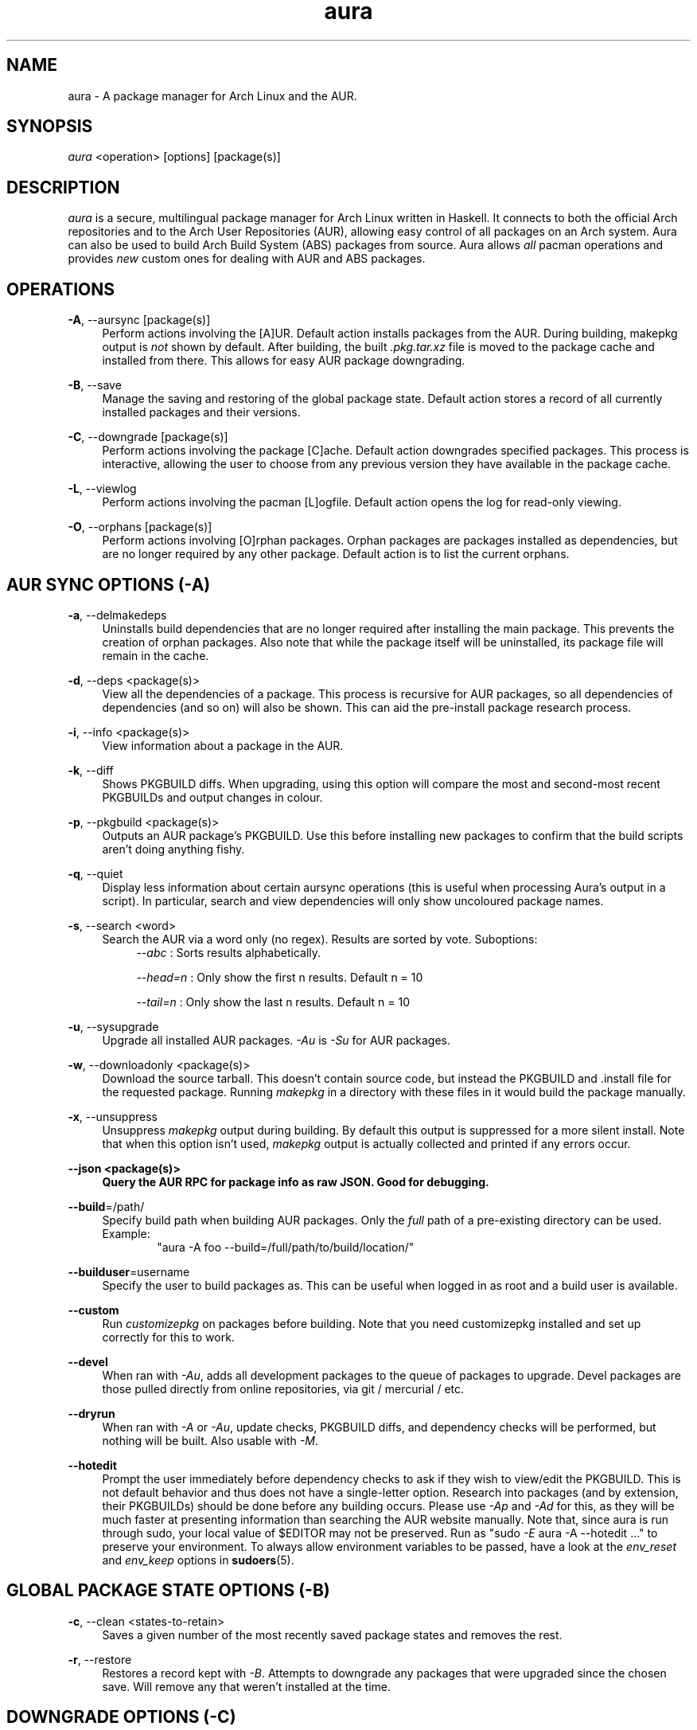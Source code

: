 .\" Man page for `aura`
.\" Written by Colin Woodbury <colin@fosskers.ca>

.TH aura 8 "June 2018" "Aura" "Aura Manual"

.\" Disable hyphenation.
.nh

.SH NAME
aura \- A package manager for Arch Linux and the AUR.

.SH SYNOPSIS
\fIaura\fR <operation> [options] [package(s)]

.SH DESCRIPTION
.P
\fIaura\fR is a secure, multilingual package manager for Arch Linux written in
Haskell.
It connects to both the official Arch repositories and to the Arch User
Repositories (AUR), allowing easy control of all packages on an Arch system.
Aura can also be used to build Arch Build System (ABS) packages from source.
Aura allows \fIall\fR pacman operations and provides \fInew\fR custom ones for
dealing with AUR and ABS packages.

.SH OPERATIONS
.P
\fB\-A\fR, \-\-aursync [package(s)]
.RS 4
Perform actions involving the [A]UR. Default action installs packages from the
AUR. During building, makepkg output is \fInot\fR shown by default. After
building, the built \fI.pkg.tar.xz\fR file is moved to the package cache and
installed from there. This allows for easy AUR package downgrading.
.RE
.P
\fB\-B\fR, \-\-save
.RS 4
Manage the saving and restoring of the global package state. Default action
stores a record of all currently installed packages and their versions.
.RE
.P
\fB\-C\fR, \-\-downgrade [package(s)]
.RS 4
Perform actions involving the package [C]ache. Default action downgrades
specified packages. This process is interactive, allowing the user to choose
from any previous version they have available in the package cache.
.RE
.P
\fB\-L\fR, \-\-viewlog
.RS 4
Perform actions involving the pacman [L]ogfile.
Default action opens the log for read-only viewing.
.RE
.P
\fB\-O\fR, \-\-orphans [package(s)]
.RS 4
Perform actions involving [O]rphan packages. Orphan packages are packages
installed as dependencies, but are no longer required by any other package.
Default action is to list the current orphans.
.RE

.SH AUR SYNC OPTIONS (\fI\-A\fR)
.P
\fB\-a\fR, \-\-delmakedeps
.RS 4
Uninstalls build dependencies that are no longer required after installing the
main package. This prevents the creation of orphan packages. Also note that
while the package itself will be uninstalled, its package file will remain in
the cache.
.RE
.P
\fB\-d\fR, \-\-deps <package(s)>
.RS 4
View all the dependencies of a package. This process is recursive for AUR
packages, so all dependencies of dependencies (and so on) will also be shown.
This can aid the pre-install package research process.
.RE
.P
\fB\-i\fR, \-\-info <package(s)>
.RS 4
View information about a package in the AUR.
.RE
.P
\fB\-k\fR, \-\-diff
.RS 4
Shows PKGBUILD diffs. When upgrading, using this option will compare the most
and second-most recent PKGBUILDs and output changes in colour.
.RE
.P
\fB\-p\fR, \-\-pkgbuild <package(s)>
.RS 4
Outputs an AUR package's PKGBUILD. Use this before installing new packages to
confirm that the build scripts aren't doing anything fishy.
.RE
.P
\fB\-q\fR, \-\-quiet
.RS 4
Display less information about certain aursync operations (this is useful when
processing Aura's output in a script). In particular, search and view
dependencies will only show uncoloured package names.
.RE
.P
\fB\-s\fR, \-\-search <word>
.RS 4
Search the AUR via a word only (no regex). Results are sorted by vote.
Suboptions:
.RS 4
\fI\-\-abc\fR    : Sorts results alphabetically.
.P
\fI\-\-head\=n\fR : Only show the first n results. Default n = 10
.P
\fI\-\-tail\=n\fR : Only show the last n results.  Default n = 10
.RE
.RE
.P
\fB\-u\fR, \-\-sysupgrade
.RS 4
Upgrade all installed AUR packages. \fI\-Au\fR is \fI\-Su\fR for AUR packages.
.RE
.P
\fB\-w\fR, \-\-downloadonly <package(s)>
.RS 4
Download the source tarball. This doesn't contain source code, but instead the
PKGBUILD and .install file for the requested package. Running \fImakepkg\fR in
a directory with these files in it would build the package manually.
.RE
.P
\fB\-x\fR, \-\-unsuppress
.RS 4
Unsuppress \fImakepkg\fR output during building. By default this output is
suppressed for a more silent install. Note that when this option isn't used,
\fImakepkg\fR output is actually collected and printed if any errors occur.
.RE
.P
\fB\-\-json <package(s)>
.RS 4
Query the AUR RPC for package info as raw JSON. Good for debugging.
.RE
.P
\fB\-\-build\fR=/path/
.RS 4
Specify build path when building AUR packages. Only the \fIfull\fR path of a
pre-existing directory can be used. Example:
.RS 6
"aura -A foo --build=/full/path/to/build/location/"
.RE
.RE
.P
\fB\-\-builduser\fR=username
.RS 4
Specify the user to build packages as. This can be useful when logged in as
root and a build user is available.
.RE
.P
\fB\-\-custom\fR
.RS 4
Run \fIcustomizepkg\fR on packages before building. Note that you need
customizepkg installed and set up correctly for this to work.
.RE
.P
\fB\-\-devel\fR
.RS 4
When ran with \fI\-Au\fR, adds all development packages to the queue of
packages to upgrade. Devel packages are those pulled directly from online
repositories, via git / mercurial / etc.
.RE
.P
\fB\-\-dryrun\fR
.RS 4
When ran with \fI\-A\fR or \fI\-Au\fR, update checks, PKGBUILD diffs, and
dependency checks will be performed, but nothing will be built. Also usable
with \fI\-M\fR.
.RE
.P
\fB\-\-hotedit\fR
.RS 4
Prompt the user immediately before dependency checks to ask if they wish to
view/edit the PKGBUILD.
This is not default behavior and thus does not have a single\-letter option.
Research into packages (and by extension, their PKGBUILDs) should be done
before any building occurs. Please use \fI\-Ap\fR and \fI\-Ad\fR for this, as
they will be much faster at presenting information than searching the AUR
website manually.
Note that, since aura is run through sudo, your local value of $EDITOR may not
be preserved. Run as "sudo \fI\-E\fR aura -A --hotedit ..." to preserve your
environment. To always allow environment variables to be passed, have a look at
the \fIenv_reset\fR and \fIenv_keep\fR options in \fBsudoers\fR(5).
.RE

.SH GLOBAL PACKAGE STATE OPTIONS (\fI\-B\fR)
.P
\fB\-c\fR, \-\-clean <states-to-retain>
.RS 4
Saves a given number of the most recently saved package states and removes the
rest.
.RE
.P
\fB\-r\fR, \-\-restore\fR
.RS 4
Restores a record kept with \fI\-B\fR. Attempts to downgrade any packages that
were upgraded since the chosen save. Will remove any that weren't installed at
the time.
.RE

.SH DOWNGRADE OPTIONS (\fI\-C\fR)
.P
\fB\-b\fR, \-\-backup\fR <path>
.RS 4
Backup the package cache to a given directory. The given directory must already
exist. During copying, progress will be shown. If the copy takes too long, you
may want to reduce the number of older versions of each package by using
\fI\-Cc\fR.
.RE
.P
\fB\-c\fR, \-\-clean <versions-to-retain>
.RS 4
Saves a given number of package versions for each package and deletes the rest
from the package cache. Count is made from the most recent version, so using:
.RS 4
aura -Cc 3
.RE
would save the three most recent versions of each package file.
Giving the number 0 as an argument is identical to \fI\-Scc\fR.
.RE
.P
\fB\-\-notsaved
.RS 4
Remove only those package files which are not saved in a package record (a la \fI\-B\fR).
.RE
.P
\fB\-s\fR, \-\-search <regex>
.RS 4
Search the package cache via a regex. Any package name that matches the regex
will be output as\-is.
.RE

.SH LOGFILE OPTIONS (\fI\-L\fR)
.P
\fB\-i\fR, \-\-info <package(s)>
.RS 4
Displays install / upgrade history for a given package. Under the `Recent
Actions` section, only the last five entries will be displayed. If there are
less than five actions ever performed with the package, what is available will
be printed.
.RE
.P
\fB\-s\fR, \-\-search <regex>
.RS 4
Search the pacman log file via a regex. Useful for singling out any and all
actions performed on a package.
.RE

.SH ORPHAN PACKAGE OPTIONS (\fI\-O\fR)
.P
\fB\-\-adopt <package(s)>
.RS 4
Mark a package as being explicitly installed (i.e. it's not a dependency).
.RE
.P
\fB\-j\fR, \-\-abandon
.RS 4
Uninstall all orphan packages.
.RE

.SH PACMAN / AURA DUAL FUNCTIONALITY OPTIONS
.P
\-\-noconfirm
.RS 4
Never ask for any Aura or Pacman confirmation. Any time a prompt would
appear, say before building or installation, it is assumed the user
answered in whatever way would progress the program.
.RE
.P
\-\-needed
.RS 4
Don't rebuild/reinstall packages that are already up to date.
.RE
.P
\-\-debug
.RS 4
View some handy debugging information.
.RE

.SH EXPOSED MAKEPKG OPTIONS
.P
\-\-ignorearch
.RS 4
Ignores processor architecture when building packages.
.RE
.P
\-\-allsource
.RS 4
Creates a \fI.src\fR file containing all the downloaded sources (code, etc)
and stores it at \fI/var/cache/aura/src/\fR.
.RE

.SH LANGUAGE OPTIONS
.P
Aura is available in multiple languages. As options, they can be used with
either their English names or their real names written in their native
characters. The available languages are, in option form:
.P
\-\-english (default)
.P
\-\-japanese, \-\-日本語
.P
\-\-polish, \-\-polski
.P
\-\-croatian, \-\-hrvatski
.P
\-\-swedish, \-\-svenska
.P
\-\-german, \-\-deutsch
.P
\-\-spanish, \-\-español
.P
\-\-portuguese, \-\-português
.P
\-\-french, \-\-français
.P
\-\-russian, \-\-русский
.P
\-\-italian, \-\-italiano
.P
\-\-serbian, \-\-српски
.P
\-\-norwegian, \-\-norsk

.SH PRO TIPS
.P
1. If you build a package and then choose not to install it, the built package
file will still be moved to the cache. You can then install it whenever you
want with \fI\-C\fR.
.P
2. Research packages using \fI\-Ad\fR, \fI\-Ai\fR, and \fI\-Ap\fR!
.P
3. When upgrading, use \fI\-Akua\fR instead of just \fI\-Au\fR.  This will
remove make deps, as well as show PKGBUILD diffs before building.
.P
4. If you want to search both the Repos and the AUR at the same time, you can
use the following shell functions:
.RS 4
Bash => function search() {
          aura -Ss $1 && aura -As $1
        }

Fish => function search
          aura -Ss $argv
          aura -As $argv
        end
.RE

.SH SEE ALSO
.P
\fBpacman\fR(8), \fBpacman.conf\fR(5), \fBmakepkg\fR(8)

.SH BUGS
.P
It is not recommended to install non-ABS, non-AUR packages with pacman or aura.
Aura will assume they are AUR packages during a `-Au` and attempt to upgrade
them. If a name collision occurs (that is, if there is a legitimate AUR package
with the same name as the one you installed) previous installations could be
overwritten.

.SH AUTHOR
.P
Colin Woodbury <colin@fosskers.ca>

.SH CONTRIBUTORS
.P
Chris Warrick
.P
Brayden Banks
.P
Denis Kasak
.P
Edwin Marshall
.P
Jimmy Brisson
.P
Kyle Raftogianis
.P
Nicholas Clarke

.SH TRANSLATORS
.P
(   Polish   ) Chris "Kwpolska" Warrick <kwpolska@kwpolska.tk>
.P
(  Croatian  ) Denis Kasak <dkasak@termina.org.uk>
.P
(  Croatian  ) "stranac"
.P
(  Swedish   ) Fredrik Haikarainen
.P
(  Swedish   ) Daniel Beecham
.P
(   German   ) Lukas Niederbremer <Lukas.Niederbremer@HS-Osnabrueck.de>
.P
(  Spanish   ) Alejandro Gómez <alejandroogomez@gmail.com>
.P
( Portuguese ) Henry "Ingvij" Kupty <hkupty@gmail.com>
.P
( Portuguese ) Thiago "thiagowfx" Perrotta
.P
( Portuguese ) Wagner Amaral
.P
(   French   ) Ma Jiehong
.P
(   French   ) Fabien Dubosson
.P
(  Russian   ) Kyrylo Silin <kyrylosilin@gmail.com>
.P
(  Italian   ) Bob Valantin
.P
(  Serbian   ) Filip Brcic
.P
( Norwegian  ) "chinatsun"
.P
( Indonesian ) "pak tua Greg"
.P
( Chinese    ) Kai Zhang
.P
( Japanese   ) Onoue Takuro
